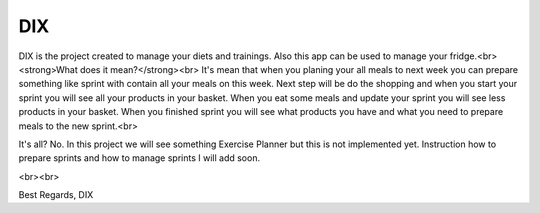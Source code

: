 ========
 DIX
========

.. image:: https://readthedocs.org/projects/sphinx/badge/?version=master
   :target: https://dix.readthedocs.io/en/latest/
   :alt: Documentation Status

.. image:: https://travis-ci.org/sphinx-doc/sphinx.svg?branch=master
   :target: https://travis-ci.org/mozola/DIX
   :alt: Build Status (Travis CI)

DIX is the project created to manage your diets and trainings. Also this app can be used to manage your fridge.<br>
<strong>What does it mean?</strong><br>
It's mean that when you planing your all meals to next week you can prepare something like sprint with contain all your meals on this week.
Next step will be do the shopping and when you start your sprint you will see all your products in your basket. When you eat some meals and update 
your sprint you will see less products in your basket. When you finished sprint you will see what products you have and what you need to prepare
meals to the new sprint.<br>

It's all?
No. In this project we will see something Exercise Planner but this is not implemented yet. Instruction how to prepare sprints and how to manage sprints I will add soon.

<br><br>

Best Regards,
DIX
